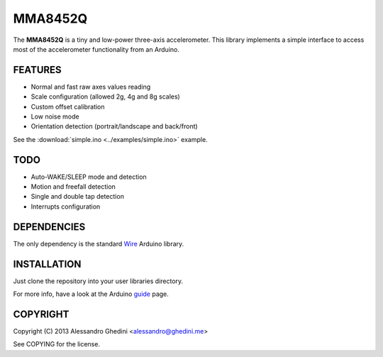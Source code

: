 MMA8452Q
========

The **MMA8452Q** is a tiny and low-power three-axis accelerometer. This library
implements a simple interface to access most of the accelerometer functionality
from an Arduino.

FEATURES
--------

* Normal and fast raw axes values reading
* Scale configuration (allowed 2g, 4g and 8g scales)
* Custom offset calibration
* Low noise mode
* Orientation detection (portrait/landscape and back/front)

See the :download:`simple.ino <../examples/simple.ino>` example.

TODO
----

* Auto-WAKE/SLEEP mode and detection
* Motion and freefall detection
* Single and double tap detection
* Interrupts configuration

DEPENDENCIES
------------

The only dependency is the standard Wire_ Arduino library.

.. _Wire: http://arduino.cc/en/Reference/Wire

INSTALLATION
------------

Just clone the repository into your user libraries directory.

For more info, have a look at the Arduino guide_ page.

.. _guide: http://arduino.cc/en/Guide/Libraries

COPYRIGHT
---------

Copyright (C) 2013 Alessandro Ghedini <alessandro@ghedini.me>

See COPYING for the license.
